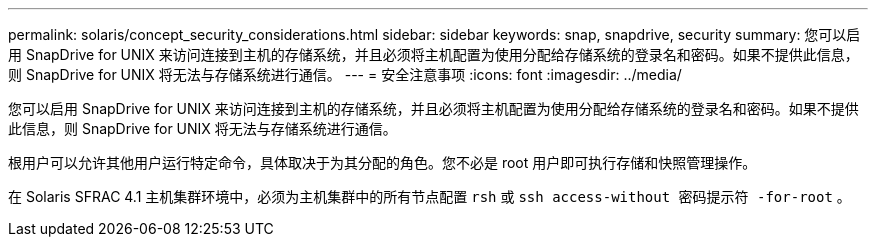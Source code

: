 ---
permalink: solaris/concept_security_considerations.html 
sidebar: sidebar 
keywords: snap, snapdrive, security 
summary: 您可以启用 SnapDrive for UNIX 来访问连接到主机的存储系统，并且必须将主机配置为使用分配给存储系统的登录名和密码。如果不提供此信息，则 SnapDrive for UNIX 将无法与存储系统进行通信。 
---
= 安全注意事项
:icons: font
:imagesdir: ../media/


[role="lead"]
您可以启用 SnapDrive for UNIX 来访问连接到主机的存储系统，并且必须将主机配置为使用分配给存储系统的登录名和密码。如果不提供此信息，则 SnapDrive for UNIX 将无法与存储系统进行通信。

根用户可以允许其他用户运行特定命令，具体取决于为其分配的角色。您不必是 root 用户即可执行存储和快照管理操作。

在 Solaris SFRAC 4.1 主机集群环境中，必须为主机集群中的所有节点配置 `rsh` 或 `ssh access-without 密码提示符 -for-root` 。
